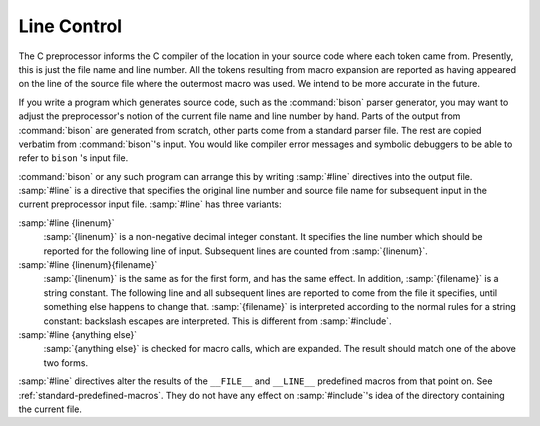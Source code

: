 ..
  Copyright 1988-2022 Free Software Foundation, Inc.
  This is part of the GCC manual.
  For copying conditions, see the GPL license file

.. _line-control:

.. index:: line control

Line Control
------------

The C preprocessor informs the C compiler of the location in your source
code where each token came from.  Presently, this is just the file name
and line number.  All the tokens resulting from macro expansion are
reported as having appeared on the line of the source file where the
outermost macro was used.  We intend to be more accurate in the future.

If you write a program which generates source code, such as the
:command:`bison` parser generator, you may want to adjust the preprocessor's
notion of the current file name and line number by hand.  Parts of the
output from :command:`bison` are generated from scratch, other parts come
from a standard parser file.  The rest are copied verbatim from
:command:`bison`'s input.  You would like compiler error messages and
symbolic debuggers to be able to refer to ``bison`` 's input file.

.. index:: #line

:command:`bison` or any such program can arrange this by writing
:samp:`#line` directives into the output file.  :samp:`#line` is a
directive that specifies the original line number and source file name
for subsequent input in the current preprocessor input file.
:samp:`#line` has three variants:

:samp:`#line {linenum}`
  :samp:`{linenum}` is a non-negative decimal integer constant.  It specifies
  the line number which should be reported for the following line of
  input.  Subsequent lines are counted from :samp:`{linenum}`.

:samp:`#line {linenum}{filename}`
  :samp:`{linenum}` is the same as for the first form, and has the same
  effect.  In addition, :samp:`{filename}` is a string constant.  The
  following line and all subsequent lines are reported to come from the
  file it specifies, until something else happens to change that.
  :samp:`{filename}` is interpreted according to the normal rules for a string
  constant: backslash escapes are interpreted.  This is different from
  :samp:`#include`.

:samp:`#line {anything else}`
  :samp:`{anything else}` is checked for macro calls, which are expanded.
  The result should match one of the above two forms.

:samp:`#line` directives alter the results of the ``__FILE__`` and
``__LINE__`` predefined macros from that point on.  See :ref:`standard-predefined-macros`.  They do not have any effect on :samp:`#include`'s
idea of the directory containing the current file.

